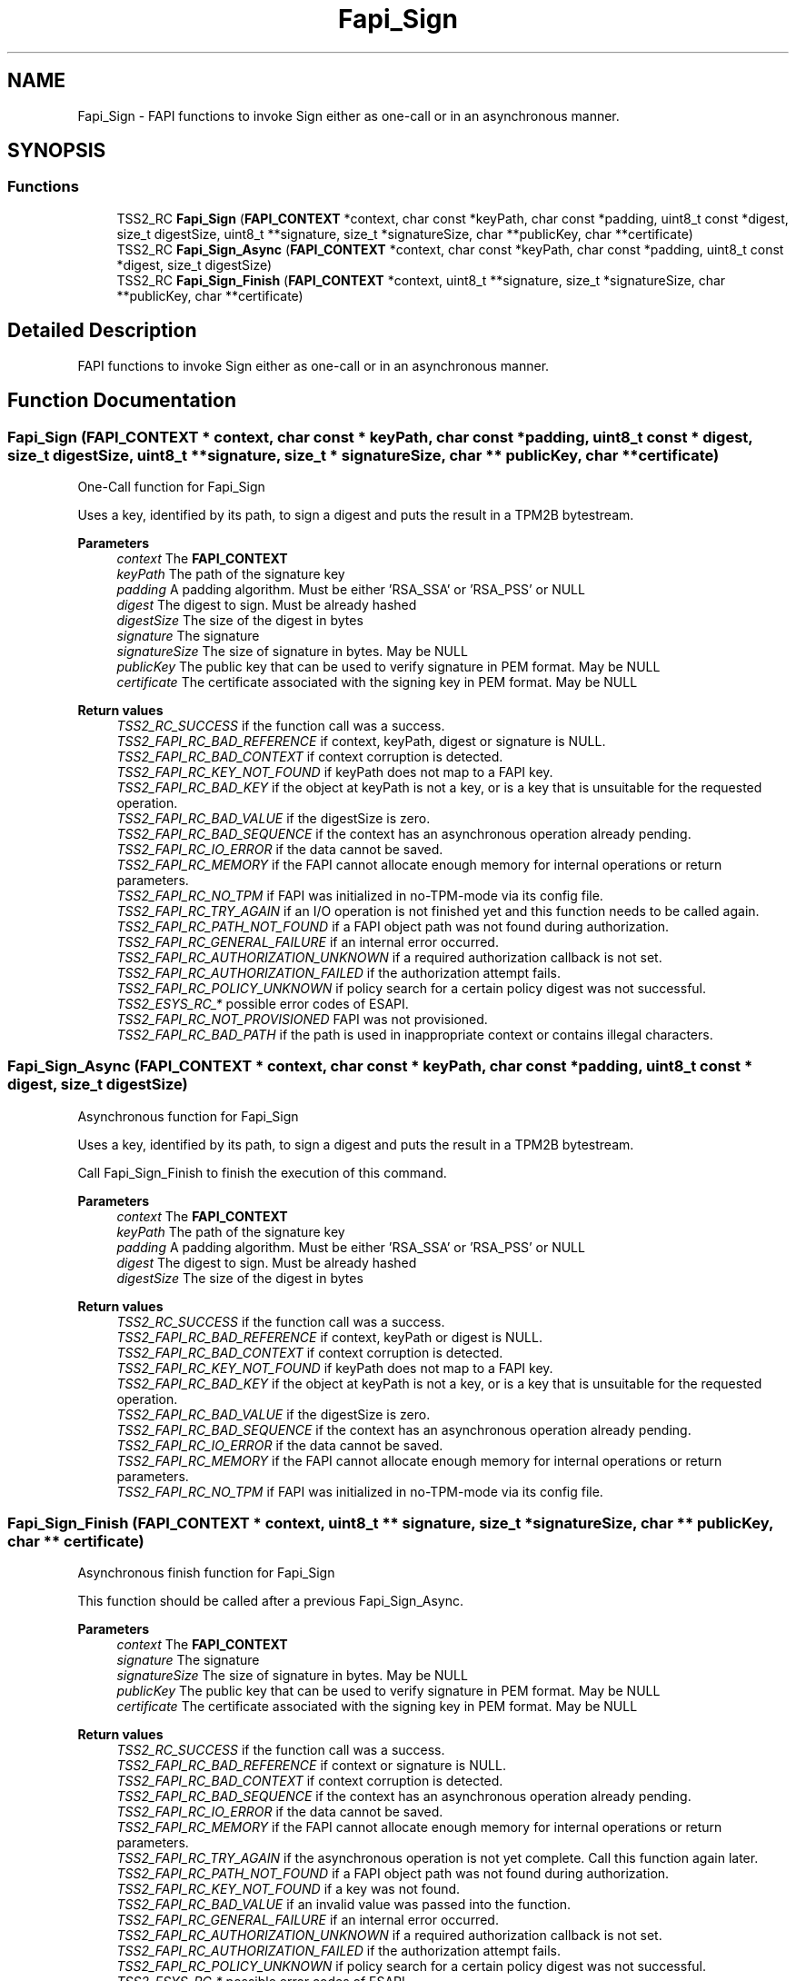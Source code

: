 .TH "Fapi_Sign" 3 "Mon May 15 2023" "Version 4.0.1-44-g8699ab39" "tpm2-tss" \" -*- nroff -*-
.ad l
.nh
.SH NAME
Fapi_Sign \- FAPI functions to invoke Sign either as one-call or in an asynchronous manner\&.  

.SH SYNOPSIS
.br
.PP
.SS "Functions"

.in +1c
.ti -1c
.RI "TSS2_RC \fBFapi_Sign\fP (\fBFAPI_CONTEXT\fP *context, char const *keyPath, char const *padding, uint8_t const *digest, size_t digestSize, uint8_t **signature, size_t *signatureSize, char **publicKey, char **certificate)"
.br
.ti -1c
.RI "TSS2_RC \fBFapi_Sign_Async\fP (\fBFAPI_CONTEXT\fP *context, char const *keyPath, char const *padding, uint8_t const *digest, size_t digestSize)"
.br
.ti -1c
.RI "TSS2_RC \fBFapi_Sign_Finish\fP (\fBFAPI_CONTEXT\fP *context, uint8_t **signature, size_t *signatureSize, char **publicKey, char **certificate)"
.br
.in -1c
.SH "Detailed Description"
.PP 
FAPI functions to invoke Sign either as one-call or in an asynchronous manner\&. 


.SH "Function Documentation"
.PP 
.SS "Fapi_Sign (\fBFAPI_CONTEXT\fP * context, char const * keyPath, char const * padding, uint8_t const * digest, size_t digestSize, uint8_t ** signature, size_t * signatureSize, char ** publicKey, char ** certificate)"
One-Call function for Fapi_Sign
.PP
Uses a key, identified by its path, to sign a digest and puts the result in a TPM2B bytestream\&.
.PP
\fBParameters\fP
.RS 4
\fIcontext\fP The \fBFAPI_CONTEXT\fP 
.br
\fIkeyPath\fP The path of the signature key 
.br
\fIpadding\fP A padding algorithm\&. Must be either 'RSA_SSA' or 'RSA_PSS' or NULL 
.br
\fIdigest\fP The digest to sign\&. Must be already hashed 
.br
\fIdigestSize\fP The size of the digest in bytes 
.br
\fIsignature\fP The signature 
.br
\fIsignatureSize\fP The size of signature in bytes\&. May be NULL 
.br
\fIpublicKey\fP The public key that can be used to verify signature in PEM format\&. May be NULL 
.br
\fIcertificate\fP The certificate associated with the signing key in PEM format\&. May be NULL
.RE
.PP
\fBReturn values\fP
.RS 4
\fITSS2_RC_SUCCESS\fP if the function call was a success\&. 
.br
\fITSS2_FAPI_RC_BAD_REFERENCE\fP if context, keyPath, digest or signature is NULL\&. 
.br
\fITSS2_FAPI_RC_BAD_CONTEXT\fP if context corruption is detected\&. 
.br
\fITSS2_FAPI_RC_KEY_NOT_FOUND\fP if keyPath does not map to a FAPI key\&. 
.br
\fITSS2_FAPI_RC_BAD_KEY\fP if the object at keyPath is not a key, or is a key that is unsuitable for the requested operation\&. 
.br
\fITSS2_FAPI_RC_BAD_VALUE\fP if the digestSize is zero\&. 
.br
\fITSS2_FAPI_RC_BAD_SEQUENCE\fP if the context has an asynchronous operation already pending\&. 
.br
\fITSS2_FAPI_RC_IO_ERROR\fP if the data cannot be saved\&. 
.br
\fITSS2_FAPI_RC_MEMORY\fP if the FAPI cannot allocate enough memory for internal operations or return parameters\&. 
.br
\fITSS2_FAPI_RC_NO_TPM\fP if FAPI was initialized in no-TPM-mode via its config file\&. 
.br
\fITSS2_FAPI_RC_TRY_AGAIN\fP if an I/O operation is not finished yet and this function needs to be called again\&. 
.br
\fITSS2_FAPI_RC_PATH_NOT_FOUND\fP if a FAPI object path was not found during authorization\&. 
.br
\fITSS2_FAPI_RC_GENERAL_FAILURE\fP if an internal error occurred\&. 
.br
\fITSS2_FAPI_RC_AUTHORIZATION_UNKNOWN\fP if a required authorization callback is not set\&. 
.br
\fITSS2_FAPI_RC_AUTHORIZATION_FAILED\fP if the authorization attempt fails\&. 
.br
\fITSS2_FAPI_RC_POLICY_UNKNOWN\fP if policy search for a certain policy digest was not successful\&. 
.br
\fITSS2_ESYS_RC_*\fP possible error codes of ESAPI\&. 
.br
\fITSS2_FAPI_RC_NOT_PROVISIONED\fP FAPI was not provisioned\&. 
.br
\fITSS2_FAPI_RC_BAD_PATH\fP if the path is used in inappropriate context or contains illegal characters\&. 
.RE
.PP

.SS "Fapi_Sign_Async (\fBFAPI_CONTEXT\fP * context, char const * keyPath, char const * padding, uint8_t const * digest, size_t digestSize)"
Asynchronous function for Fapi_Sign
.PP
Uses a key, identified by its path, to sign a digest and puts the result in a TPM2B bytestream\&.
.PP
Call Fapi_Sign_Finish to finish the execution of this command\&.
.PP
\fBParameters\fP
.RS 4
\fIcontext\fP The \fBFAPI_CONTEXT\fP 
.br
\fIkeyPath\fP The path of the signature key 
.br
\fIpadding\fP A padding algorithm\&. Must be either 'RSA_SSA' or 'RSA_PSS' or NULL 
.br
\fIdigest\fP The digest to sign\&. Must be already hashed 
.br
\fIdigestSize\fP The size of the digest in bytes
.RE
.PP
\fBReturn values\fP
.RS 4
\fITSS2_RC_SUCCESS\fP if the function call was a success\&. 
.br
\fITSS2_FAPI_RC_BAD_REFERENCE\fP if context, keyPath or digest is NULL\&. 
.br
\fITSS2_FAPI_RC_BAD_CONTEXT\fP if context corruption is detected\&. 
.br
\fITSS2_FAPI_RC_KEY_NOT_FOUND\fP if keyPath does not map to a FAPI key\&. 
.br
\fITSS2_FAPI_RC_BAD_KEY\fP if the object at keyPath is not a key, or is a key that is unsuitable for the requested operation\&. 
.br
\fITSS2_FAPI_RC_BAD_VALUE\fP if the digestSize is zero\&. 
.br
\fITSS2_FAPI_RC_BAD_SEQUENCE\fP if the context has an asynchronous operation already pending\&. 
.br
\fITSS2_FAPI_RC_IO_ERROR\fP if the data cannot be saved\&. 
.br
\fITSS2_FAPI_RC_MEMORY\fP if the FAPI cannot allocate enough memory for internal operations or return parameters\&. 
.br
\fITSS2_FAPI_RC_NO_TPM\fP if FAPI was initialized in no-TPM-mode via its config file\&. 
.RE
.PP

.SS "Fapi_Sign_Finish (\fBFAPI_CONTEXT\fP * context, uint8_t ** signature, size_t * signatureSize, char ** publicKey, char ** certificate)"
Asynchronous finish function for Fapi_Sign
.PP
This function should be called after a previous Fapi_Sign_Async\&.
.PP
\fBParameters\fP
.RS 4
\fIcontext\fP The \fBFAPI_CONTEXT\fP 
.br
\fIsignature\fP The signature 
.br
\fIsignatureSize\fP The size of signature in bytes\&. May be NULL 
.br
\fIpublicKey\fP The public key that can be used to verify signature in PEM format\&. May be NULL 
.br
\fIcertificate\fP The certificate associated with the signing key in PEM format\&. May be NULL
.RE
.PP
\fBReturn values\fP
.RS 4
\fITSS2_RC_SUCCESS\fP if the function call was a success\&. 
.br
\fITSS2_FAPI_RC_BAD_REFERENCE\fP if context or signature is NULL\&. 
.br
\fITSS2_FAPI_RC_BAD_CONTEXT\fP if context corruption is detected\&. 
.br
\fITSS2_FAPI_RC_BAD_SEQUENCE\fP if the context has an asynchronous operation already pending\&. 
.br
\fITSS2_FAPI_RC_IO_ERROR\fP if the data cannot be saved\&. 
.br
\fITSS2_FAPI_RC_MEMORY\fP if the FAPI cannot allocate enough memory for internal operations or return parameters\&. 
.br
\fITSS2_FAPI_RC_TRY_AGAIN\fP if the asynchronous operation is not yet complete\&. Call this function again later\&. 
.br
\fITSS2_FAPI_RC_PATH_NOT_FOUND\fP if a FAPI object path was not found during authorization\&. 
.br
\fITSS2_FAPI_RC_KEY_NOT_FOUND\fP if a key was not found\&. 
.br
\fITSS2_FAPI_RC_BAD_VALUE\fP if an invalid value was passed into the function\&. 
.br
\fITSS2_FAPI_RC_GENERAL_FAILURE\fP if an internal error occurred\&. 
.br
\fITSS2_FAPI_RC_AUTHORIZATION_UNKNOWN\fP if a required authorization callback is not set\&. 
.br
\fITSS2_FAPI_RC_AUTHORIZATION_FAILED\fP if the authorization attempt fails\&. 
.br
\fITSS2_FAPI_RC_POLICY_UNKNOWN\fP if policy search for a certain policy digest was not successful\&. 
.br
\fITSS2_ESYS_RC_*\fP possible error codes of ESAPI\&. 
.br
\fITSS2_FAPI_RC_NOT_PROVISIONED\fP FAPI was not provisioned\&. 
.br
\fITSS2_FAPI_RC_BAD_PATH\fP if the path is used in inappropriate context or contains illegal characters\&. 
.RE
.PP

.SH "Author"
.PP 
Generated automatically by Doxygen for tpm2-tss from the source code\&.
